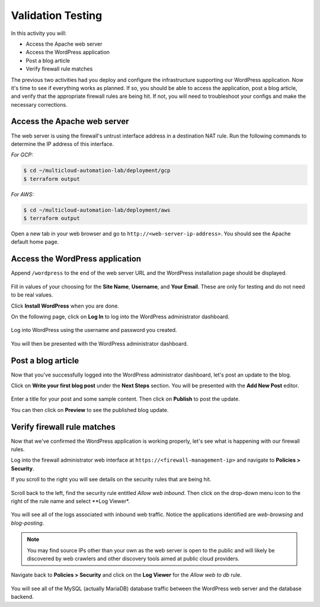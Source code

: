 ==================
Validation Testing
==================

In this activity you will:

- Access the Apache web server
- Access the WordPress application
- Post a blog article
- Verify firewall rule matches

The previous two activities had you deploy and configure the infrastructure supporting our WordPress application.  Now it's time to see if everything works as planned.  If so, you should be able to access the application, post a blog article, and verify that the appropriate firewall rules are being hit.  If not, you will need to troubleshoot your configs and make the necessary corrections.


Access the Apache web server
----------------------------
The web server is using the firewall's untrust interface address in a destination NAT rule.  Run the following commands to determine the IP address of this interface.

`For GCP:`

.. code-block:: bash

    $ cd ~/multicloud-automation-lab/deployment/gcp
    $ terraform output

`For AWS:`

.. code-block:: bash

    $ cd ~/multicloud-automation-lab/deployment/aws
    $ terraform output

Open a new tab in your web browser and go to ``http://<web-server-ip-address>``.  You should see the Apache default home page.

.. figure:: apache.png
   :align: center


Access the WordPress application
--------------------------------
Append ``/wordpress`` to the end of the web server URL and the WordPress installation page should be displayed.

.. figure:: wordpress-home.png
   :align: center

Fill in values of your choosing for the **Site Name**, **Username**, and **Your Email**.  These are only for testing and do not need to be real values.  

Click **Install WordPress** when you are done.

On the following page, click on **Log In** to log into the WordPress administrator dashboard.

.. figure:: proceed.png
   :align: center

Log into WordPress using the username and password you created.

.. figure:: login.png
   :align: center

You will then be presented with the WordPress administrator dashboard.

.. figure:: dashboard.png
   :align: center


Post a blog article
-------------------
Now that you've successfully logged into the WordPress administrator dashboard, let's post an update to the blog.

Click on **Write your first blog post** under the **Next Steps** section.  You will be presented with the **Add New Post** editor.

.. figure:: new-post.png
   :align: center

Enter a title for your post and some sample content.  Then click on **Publish** to post the update.

You can then click on **Preview** to see the published blog update.

.. figure:: post.png


Verify firewall rule matches
----------------------------
Now that we've confirmed the WordPress application is working properly, let's see what is happening with our firewall rules.

Log into the firewall administrator web interface at ``https://<firewall-management-ip>`` and navigate to **Policies > Security**.

If you scroll to the right you will see details on the security rules that are being hit.

.. figure:: hit-count.png
   :align: center

Scroll back to the left, find the security rule entitled *Allow web inbound*.  Then click on the drop-down menu icon to the right of the rule name and select **Log Viewer*.

.. figure:: web-hits.png
   :align: center

You will see all of the logs associated with inbound web traffic.  Notice the applications identified are *web-browsing* and *blog-posting*.

.. note:: You may find source IPs other than your own as the web server is open to the public and will likely be discovered by web crawlers and other discovery tools aimed at public cloud providers.

Navigate back to **Policies > Security** and click on the **Log Viewer** for the *Allow web to db* rule.

.. figure:: db-hits.png
   :align: center

You will see all of the MySQL (actually MariaDB) database traffic between the WordPress web server and the database backend.


